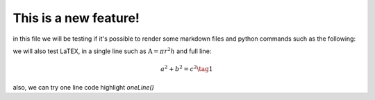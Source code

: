 .. _test:

This is a new feature!
======================

in this file we will be testing if it's possible to render some markdown files and python commands such as the following:

.. jupyter-execute:: python

   def sayHello(name):
      print(f"hello {name}, that's a cool name")
      pass
   
   sayHello("John Doe")

we will also test LaTEX, in a single line such as :math:`\text{A} = \pi r^2h` and full line:

.. math::
   a^2 + b^2 = c^2 \tag{1}

also, we can try one line code highlight `oneLine()`